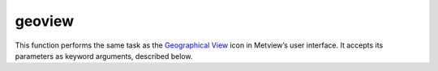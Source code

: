 
geoview
=========================

.. container::
    
    .. container:: leftside

        .. image:: /_static/GEOVIEW.png
           :width: 48px

    .. container:: rightside

        This function performs the same task as the `Geographical View <https://confluence.ecmwf.int/display/METV/Geographical+View>`_ icon in Metview’s user interface. It accepts its parameters as keyword arguments, described below.


.. py:function:: geoview(**kwargs)
  
    Description comes here!


    :param coastlines: 
    :type coastlines: str


    :param area_mode: 
    :type area_mode: {"name", "user"}, default: "user"


    :param area_name: 
    :type area_name: {"antarctic", "arctic", "australasia", "central_america", "central_europe", "east_tropic", "eastern_asia", "equatorial_pacific", "eurasia", "europe", "global", "middle_east_and_india", "north_america", "north_atlantic", "north_east_europe", "north_pole", "north_west_europe", "northern_africa", "pacific", "south_america", "south_atlantic_and_indian_ocean", "south_east_asia_and_indonesia", "south_east_europe", "south_pole", "south_west_europe", "southern_africa", "southern_asia", "west_tropic", "western_asia"}, default: "europe"


    :param map_projection: 
    :type map_projection: {"cylindrical", "bonne", "collignon", "epsg:4326", "epsg:3857", "geos", "goode", "lambert", "lambert_north_atlantic", "mercator", "mollweide", "polar_north", "polar_south", "polar_stereographic", "robinson", "tpers"}, default: "cylindrical"


    :param map_area_definition: 
    :type map_area_definition: {"corners", "centre", "full"}, default: "full"


    :param area: 
    :type area: float or list[float], default: -90


    :param map_hemisphere: 
    :type map_hemisphere: {"north", "south"}, default: "north"


    :param map_vertical_longitude: 
    :type map_vertical_longitude: number, default: 0


    :param map_centre_latitude: 
    :type map_centre_latitude: str, default: "45.0"


    :param map_centre_longitude: 
    :type map_centre_longitude: str, default: "0.0"


    :param map_scale: 
    :type map_scale: str, default: "130.0e4"


    :param map_projection_height: 
    :type map_projection_height: str, default: "42164000"


    :param map_projection_tilt: 
    :type map_projection_tilt: str, default: "0.0"


    :param map_projection_azimuth: 
    :type map_projection_azimuth: str, default: "20.0"


    :param map_projection_view_latitude: 
    :type map_projection_view_latitude: str, default: "20.0"


    :param map_projection_view_longitude: 
    :type map_projection_view_longitude: str, default: "-60.0"


    :param map_overlay_control: 
    :type map_overlay_control: {"always", "by_date", "by_level", "never"}, default: "always"


    :param subpage_clipping: 
    :type subpage_clipping: {"on", "off"}, default: "off"


    :param subpage_x_position: 
    :type subpage_x_position: str, default: "7.5"


    :param subpage_y_position: 
    :type subpage_y_position: str, default: "5"


    :param subpage_x_length: 
    :type subpage_x_length: str, default: "85"


    :param subpage_y_length: 
    :type subpage_y_length: str, default: "85"


    :param subpage_metadata_info: 
    :type subpage_metadata_info: {"on", "off"}, default: "off"


    :param subpage_metadata_javascript_path: 
    :type subpage_metadata_javascript_path: str, default: "map.js"


    :param page_frame: 
    :type page_frame: {"on", "off"}, default: "off"


    :param page_frame_colour: 
    :type page_frame_colour: str, default: "charcoal"


    :param page_frame_line_style: 
    :type page_frame_line_style: {"solid", "dot", "dash", "chain_dot", "chain_dash"}, default: "solid"


    :param page_frame_thickness: 
    :type page_frame_thickness: int, default: 2


    :param page_id_line: 
    :type page_id_line: {"on", "off"}, default: "off"


    :param page_id_line_user_text: 
    :type page_id_line_user_text: str


    :param subpage_frame: 
    :type subpage_frame: {"on", "off"}, default: "on"


    :param subpage_frame_colour: 
    :type subpage_frame_colour: str, default: "black"


    :param subpage_frame_line_style: 
    :type subpage_frame_line_style: {"solid", "dot", "dash", "chain_dot", "chain_dash"}, default: "solid"


    :param subpage_frame_thickness: 
    :type subpage_frame_thickness: int, default: 2


    :param subpage_background_colour: 
    :type subpage_background_colour: str, default: "none"


    :rtype: None


.. minigallery:: metview.geoview
    :add-heading:

